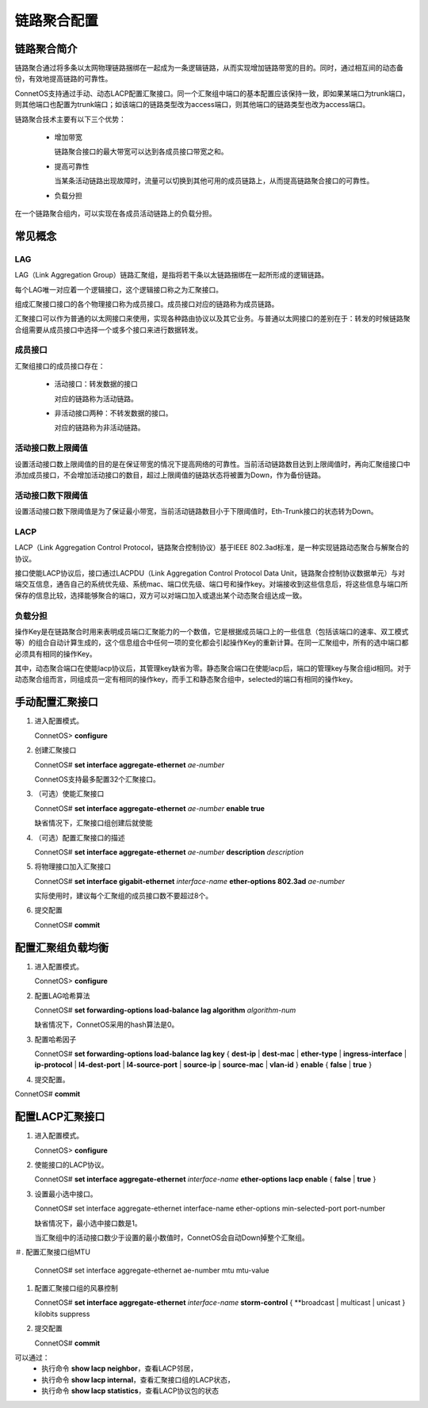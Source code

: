 链路聚合配置
=======================================

链路聚合简介
---------------------------------------
链路聚合通过将多条以太网物理链路捆绑在一起成为一条逻辑链路，从而实现增加链路带宽的目的。同时，通过相互间的动态备份，有效地提高链路的可靠性。

ConnetOS支持通过手动、动态LACP配置汇聚接口。同一个汇聚组中端口的基本配置应该保持一致，即如果某端口为trunk端口，则其他端口也配置为trunk端口；如该端口的链路类型改为access端口，则其他端口的链路类型也改为access端口。

链路聚合技术主要有以下三个优势：

 * 增加带宽

   链路聚合接口的最大带宽可以达到各成员接口带宽之和。

 * 提高可靠性

   当某条活动链路出现故障时，流量可以切换到其他可用的成员链路上，从而提高链路聚合接口的可靠性。

 * 负载分担

在一个链路聚合组内，可以实现在各成员活动链路上的负载分担。

常见概念
---------------------------------------

LAG
+++++++++++++++++++++++++++++++++++++++
LAG（Link Aggregation Group）链路汇聚组，是指将若干条以太链路捆绑在一起所形成的逻辑链路。

每个LAG唯一对应着一个逻辑接口，这个逻辑接口称之为汇聚接口。

组成汇聚接口接口的各个物理接口称为成员接口。成员接口对应的链路称为成员链路。

汇聚接口可以作为普通的以太网接口来使用，实现各种路由协议以及其它业务。与普通以太网接口的差别在于：转发的时候链路聚合组需要从成员接口中选择一个或多个接口来进行数据转发。

成员接口
+++++++++++++++++++++++++++++++++++++++
汇聚组接口的成员接口存在：

 * 活动接口：转发数据的接口

   对应的链路称为活动链路。

 * 非活动接口两种：不转发数据的接口。

   对应的链路称为非活动链路。

活动接口数上限阈值
+++++++++++++++++++++++++++++++++++++++
设置活动接口数上限阈值的目的是在保证带宽的情况下提高网络的可靠性。当前活动链路数目达到上限阈值时，再向汇聚组接口中添加成员接口，不会增加活动接口的数目，超过上限阈值的链路状态将被置为Down，作为备份链路。

活动接口数下限阈值
+++++++++++++++++++++++++++++++++++++++
设置活动接口数下限阈值是为了保证最小带宽，当前活动链路数目小于下限阈值时，Eth-Trunk接口的状态转为Down。

LACP
+++++++++++++++++++++++++++++++++++++++
LACP（Link Aggregation Control Protocol，链路聚合控制协议）基于IEEE 802.3ad标准，是一种实现链路动态聚合与解聚合的协议。

接口使能LACP协议后，接口通过LACPDU（Link Aggregation Control Protocol Data Unit，链路聚合控制协议数据单元）与对端交互信息，通告自己的系统优先级、系统mac、端口优先级、端口号和操作key。对端接收到这些信息后，将这些信息与端口所保存的信息比较，选择能够聚合的端口，双方可以对端口加入或退出某个动态聚合组达成一致。

负载分担
+++++++++++++++++++++++++++++++++++++++
操作Key是在链路聚合时用来表明成员端口汇聚能力的一个数值，它是根据成员端口上的一些信息（包括该端口的速率、双工模式等）的组合自动计算生成的，这个信息组合中任何一项的变化都会引起操作Key的重新计算。在同一汇聚组中，所有的选中端口都必须具有相同的操作Key。

其中，动态聚合端口在使能lacp协议后，其管理key缺省为零。静态聚合端口在使能lacp后，端口的管理key与聚合组id相同。对于动态聚合组而言，同组成员一定有相同的操作key，而手工和静态聚合组中，selected的端口有相同的操作key。

手动配置汇聚接口
---------------------------------------

#. 进入配置模式。

   ConnetOS> **configure**

#. 创建汇聚接口

   ConnetOS# **set interface aggregate-ethernet** *ae-number*

   ConnetOS支持最多配置32个汇聚接口。

#. （可选）使能汇聚接口

   ConnetOS# **set interface aggregate-ethernet** *ae-number* **enable true**

   缺省情况下，汇聚接口组创建后就使能

#. （可选）配置汇聚接口的描述

   ConnetOS# **set interface aggregate-ethernet** *ae-number* **description** *description*

#. 将物理接口加入汇聚接口

   ConnetOS# **set interface gigabit-ethernet** *interface-name* **ether-options 802.3ad** *ae-number*

   实际使用时，建议每个汇聚组的成员接口数不要超过8个。

#. 提交配置

   ConnetOS# **commit**

配置汇聚组负载均衡
---------------------------------------

#. 进入配置模式。

   ConnetOS> **configure**

#. 配置LAG哈希算法

   ConnetOS# **set forwarding-options load-balance lag algorithm** *algorithm-num* 

   缺省情况下，ConnetOS采用的hash算法是0。

#. 配置哈希因子

   ConnetOS# **set forwarding-options load-balance lag key** { **dest-ip** | **dest-mac** | **ether-type** | **ingress-interface** | **ip-protocol** | **l4-dest-port** | **l4-source-port** | **source-ip** | **source-mac** | **vlan-id** } **enable** { **false** | **true** }

#. 提交配置。

ConnetOS# **commit**

配置LACP汇聚接口
---------------------------------------

#. 进入配置模式。
 
   ConnetOS> **configure**

#. 使能接口的LACP协议。

   ConnetOS# **set interface aggregate-ethernet** *interface-name* **ether-options lacp enable** { **false** | **true** }

#. 设置最小选中接口。

   ConnetOS# set interface aggregate-ethernet interface-name ether-options min-selected-port port-number
   
   缺省情况下，最小选中接口数是1。
   
   当汇聚组中的活动接口数少于设置的最小数值时，ConnetOS会自动Down掉整个汇聚组。

＃. 配置汇聚接口组MTU
    
    ConnetOS# set interface aggregate-ethernet ae-number mtu mtu-value

#. 配置汇聚接口组的风暴控制

   ConnetOS# **set interface aggregate-ethernet** *interface-name* **storm-control** { **broadcast | multicast | unicast } kilobits suppress

#. 提交配置

   ConnetOS# **commit**

可以通过：
 * 执行命令 **show lacp neighbor**，查看LACP邻居，
 * 执行命令 **show lacp internal**，查看汇聚接口组的LACP状态，
 * 执行命令 **show lacp statistics**，查看LACP协议包的状态

